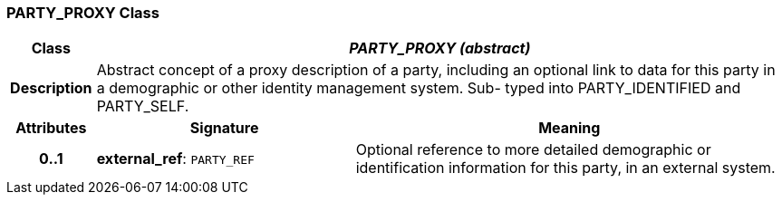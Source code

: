 === PARTY_PROXY Class

[cols="^1,3,5"]
|===
h|*Class*
2+^h|*_PARTY_PROXY (abstract)_*

h|*Description*
2+a|Abstract concept of a proxy description of a party, including an optional link to data for this party in a demographic or other identity management system. Sub- typed into PARTY_IDENTIFIED and PARTY_SELF.

h|*Attributes*
^h|*Signature*
^h|*Meaning*

h|*0..1*
|*external_ref*: `PARTY_REF`
a|Optional reference to more detailed demographic or identification information for this party, in an external system.
|===
